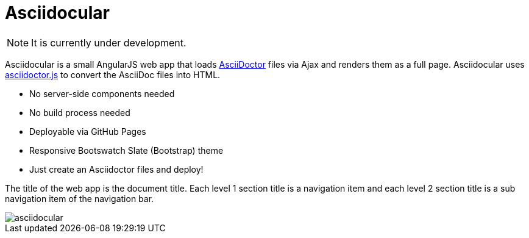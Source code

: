 = Asciidocular

NOTE: It is currently under development.

Asciidocular is a small AngularJS web app that loads http://asciidoctor.org/[AsciiDoctor] files via Ajax and renders them as a full page.
Asciidocular uses https://github.com/asciidoctor/asciidoctor.js[asciidoctor.js] to convert the AsciiDoc files into HTML.

* No server-side components needed
* No build process needed
* Deployable via GitHub Pages
* Responsive Bootswatch Slate (Bootstrap) theme
* Just create an Asciidoctor files and deploy!

The title of the web app is the document title.
Each level 1 section title is a navigation item and each level 2 section title is a sub navigation item of the navigation bar.

image::images/asciidocular.png[]
